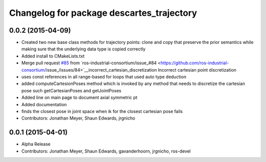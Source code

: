 ^^^^^^^^^^^^^^^^^^^^^^^^^^^^^^^^^^^^^^^^^^
Changelog for package descartes_trajectory
^^^^^^^^^^^^^^^^^^^^^^^^^^^^^^^^^^^^^^^^^^

0.0.2 (2015-04-09)
------------------
* Created two new base class methods for trajectory points: clone and copy that preserve the prior semantics while making sure that the underlying data type is copied correctly
* Added install to CMakeLists.txt
* Merge pull request `#85 <https://github.com/ros-industrial-consortium/descartes/issues/85>`_ from `ros-industrial-consortium/issue_#84 <https://github.com/ros-industrial-consortium/issue_/issues/84>`__incorrect_cartesian_discretization
  Incorrect cartesian point discretization
* uses const references in all range-based for loops that used auto type deduction
* added computeCartesionPoses method which is invoked by any method that needs to discretize the cartesian pose such getCartesianPoses and getJointPoses
* Added line on main page to document axial symmetric pt
* Added documentation
* finds the closest pose in joint space when ik for the closest cartesian pose fails
* Contributors: Jonathan Meyer, Shaun Edwards, jrgnicho

0.0.1 (2015-04-01)
------------------
* Alpha Release
* Contributors: Jonathan Meyer, Shaun Edwards, gavanderhoorn, jrgnicho, ros-devel
